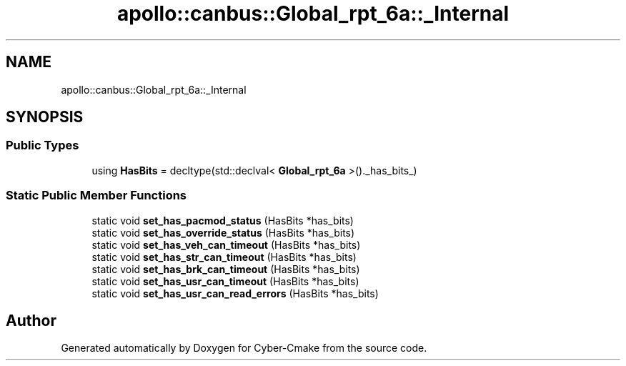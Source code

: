 .TH "apollo::canbus::Global_rpt_6a::_Internal" 3 "Sun Sep 3 2023" "Version 8.0" "Cyber-Cmake" \" -*- nroff -*-
.ad l
.nh
.SH NAME
apollo::canbus::Global_rpt_6a::_Internal
.SH SYNOPSIS
.br
.PP
.SS "Public Types"

.in +1c
.ti -1c
.RI "using \fBHasBits\fP = decltype(std::declval< \fBGlobal_rpt_6a\fP >()\&._has_bits_)"
.br
.in -1c
.SS "Static Public Member Functions"

.in +1c
.ti -1c
.RI "static void \fBset_has_pacmod_status\fP (HasBits *has_bits)"
.br
.ti -1c
.RI "static void \fBset_has_override_status\fP (HasBits *has_bits)"
.br
.ti -1c
.RI "static void \fBset_has_veh_can_timeout\fP (HasBits *has_bits)"
.br
.ti -1c
.RI "static void \fBset_has_str_can_timeout\fP (HasBits *has_bits)"
.br
.ti -1c
.RI "static void \fBset_has_brk_can_timeout\fP (HasBits *has_bits)"
.br
.ti -1c
.RI "static void \fBset_has_usr_can_timeout\fP (HasBits *has_bits)"
.br
.ti -1c
.RI "static void \fBset_has_usr_can_read_errors\fP (HasBits *has_bits)"
.br
.in -1c

.SH "Author"
.PP 
Generated automatically by Doxygen for Cyber-Cmake from the source code\&.
